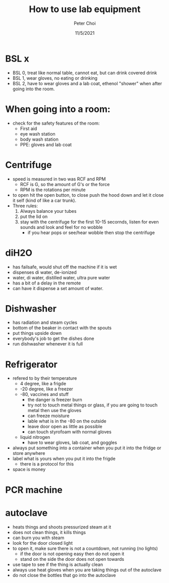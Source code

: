 #+TITLE: How to use lab equipment
#+AUTHOR: Peter Choi
#+DATE: 11/5/2021

* BSL x
- BSL 0, treat like normal table, cannot eat, but can drink covered drink
- BSL 1, wear gloves, no eating or drinking
- BSL 2, have to wear gloves and a lab coat, ethenol "shower" when after going into the room. 

* When going into a room:
- check for the safety features of the room:
  - First aid
  - eye wash station
  - body wash station
  - PPE: gloves and lab coat

* Centrifuge
- speed is measured in two was RCF and RPM
  - RCF is G, so the amount of G's or the force
  - RPM is the rotations per minute
- to open hit the open button, to close push the hood down and let it close it self (kind of like a car trunk).
- Three rules:
  1. Always balance your tubes
  2. put the lid on
  3. stay with the centrifuge for the first 10-15 secornds, listen for even sounds and look and feel for no wobble
     - if you hear pops or see/hear wobble then stop the centrifuge

* diH2O
- has failsafe, would shut off the machine if it is wet
- dispenses di water, de-ionized
- water, di water, distilled water, ultra pure water
- has a bit of a delay in the remote
- can have it dispense a set amount of water. 

* Dishwasher
- has radiation and steam cycles
- bottom of the beaker in contact with the spouts
- put things upside down
- everybody's job to get the dishes done
- run dishwasher whenever it is full

* Refrigerator
- refered to by their temperature
  - 4 degree, like a frigde 
  - -20 degree, like a freezer
  - -80, vaccines and stuff
    - the danger is freezer burn
    - try not to touch metal things or glass, if you are going to touch metal then use the gloves
    - can freeze moisture
    - lable what is in the -80 on the outside
    - leave door open as little as possible
    - can touch styrofoam with normal gloves
  - liquid nitrogen
    - have to wear gloves, lab coat, and goggles
- always put something into a container when you put it into the fridge or store anywhere
- label what is yours when you put it into the frigde
  - there is a protocol for this
- space is money

* PCR machine

* autoclave
- heats things and shoots pressurized steam at it
- does not clean things, it kills things
- can burn you with steam
- look for the door closed light
- to open it, make sure there is not a countdown, not running (no lights)
  - if the door is not opening easy then do not open it
  - stand on the side the door does not open towards
- use tape to see if the thing is actually clean
- always use heat gloves when you are taking things out of the autoclave
- do not close the bottles that go into the autoclave
